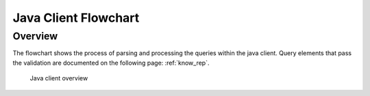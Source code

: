 Java Client Flowchart
===================
Overview
^^^^^^^^


The flowchart shows the process of parsing and processing the queries within the java client.
Query elements that pass the validation are documented on the following page: :ref:`know_rep`.


.. figure:: images/java_client_flow_chart.png
   :alt: Java client overview

   Java client overview

